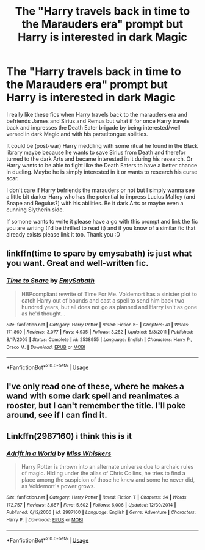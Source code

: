 #+TITLE: The "Harry travels back in time to the Marauders era" prompt but Harry is interested in dark Magic

* The "Harry travels back in time to the Marauders era" prompt but Harry is interested in dark Magic
:PROPERTIES:
:Author: Quine_
:Score: 17
:DateUnix: 1581717703.0
:DateShort: 2020-Feb-15
:FlairText: Prompt
:END:
I really like these fics when Harry travels back to the marauders era and befriends James and Sirius and Remus but what if for once Harry travels back and impresses the Death Eater brigade by being interested/well versed in dark Magic and with his parseltongue abilities.

It could be (post-war) Harry meddling with some ritual he found in the Black library maybe because he wants to save Sirius from Death and therefor turned to the dark Arts and became interested in it during his research. Or Harry wants to be able to fight like the Death Eaters to have a better chance in dueling. Maybe he is simply interested in it or wants to research his curse scar.

I don't care if Harry befriends the marauders or not but I simply wanna see a little bit darker Harry who has the potential to impress Lucius Malfoy (and Snape and Regulus?) with his abilities. Be it dark Arts or maybe even a cunning Slytherin side.

If somone wants to write it please have a go with this prompt and link the fic you are writing (I'd be thrilled to read it) and if you know of a similar fic that already exists please link it too. Thank you :D


** linkffn(time to spare by emysabath) is just what you want. Great and well-written fic.
:PROPERTIES:
:Author: Sharedo
:Score: 2
:DateUnix: 1581731654.0
:DateShort: 2020-Feb-15
:END:

*** [[https://www.fanfiction.net/s/2538955/1/][*/Time to Spare/*]] by [[https://www.fanfiction.net/u/731373/EmySabath][/EmySabath/]]

#+begin_quote
  HBPcompliant rewrite of Time For Me. Voldemort has a sinister plot to catch Harry out of bounds and cast a spell to send him back two hundred years, but all does not go as planned and Harry isn't as gone as he'd thought...
#+end_quote

^{/Site/:} ^{fanfiction.net} ^{*|*} ^{/Category/:} ^{Harry} ^{Potter} ^{*|*} ^{/Rated/:} ^{Fiction} ^{K+} ^{*|*} ^{/Chapters/:} ^{41} ^{*|*} ^{/Words/:} ^{171,869} ^{*|*} ^{/Reviews/:} ^{3,077} ^{*|*} ^{/Favs/:} ^{4,935} ^{*|*} ^{/Follows/:} ^{3,252} ^{*|*} ^{/Updated/:} ^{5/3/2011} ^{*|*} ^{/Published/:} ^{8/17/2005} ^{*|*} ^{/Status/:} ^{Complete} ^{*|*} ^{/id/:} ^{2538955} ^{*|*} ^{/Language/:} ^{English} ^{*|*} ^{/Characters/:} ^{Harry} ^{P.,} ^{Draco} ^{M.} ^{*|*} ^{/Download/:} ^{[[http://www.ff2ebook.com/old/ffn-bot/index.php?id=2538955&source=ff&filetype=epub][EPUB]]} ^{or} ^{[[http://www.ff2ebook.com/old/ffn-bot/index.php?id=2538955&source=ff&filetype=mobi][MOBI]]}

--------------

*FanfictionBot*^{2.0.0-beta} | [[https://github.com/tusing/reddit-ffn-bot/wiki/Usage][Usage]]
:PROPERTIES:
:Author: FanfictionBot
:Score: 1
:DateUnix: 1581731675.0
:DateShort: 2020-Feb-15
:END:


** I've only read one of these, where he makes a wand with some dark spell and reanimates a rooster, but I can't remember the title. I'll poke around, see if I can find it.
:PROPERTIES:
:Author: Avalon1632
:Score: 2
:DateUnix: 1581761182.0
:DateShort: 2020-Feb-15
:END:


** Linkffn(2987160) i think this is it
:PROPERTIES:
:Author: FranZarichPotter
:Score: 1
:DateUnix: 1581820741.0
:DateShort: 2020-Feb-16
:END:

*** [[https://www.fanfiction.net/s/2987160/1/][*/Adrift in a World/*]] by [[https://www.fanfiction.net/u/910880/Miss-Whiskers][/Miss Whiskers/]]

#+begin_quote
  Harry Potter is thrown into an alternate universe due to archaic rules of magic. Hiding under the alias of Chris Collins, he tries to find a place among the suspicion of those he knew and some he never did, as Voldemort's power grows.
#+end_quote

^{/Site/:} ^{fanfiction.net} ^{*|*} ^{/Category/:} ^{Harry} ^{Potter} ^{*|*} ^{/Rated/:} ^{Fiction} ^{T} ^{*|*} ^{/Chapters/:} ^{24} ^{*|*} ^{/Words/:} ^{172,757} ^{*|*} ^{/Reviews/:} ^{3,687} ^{*|*} ^{/Favs/:} ^{5,602} ^{*|*} ^{/Follows/:} ^{6,006} ^{*|*} ^{/Updated/:} ^{12/30/2014} ^{*|*} ^{/Published/:} ^{6/12/2006} ^{*|*} ^{/id/:} ^{2987160} ^{*|*} ^{/Language/:} ^{English} ^{*|*} ^{/Genre/:} ^{Adventure} ^{*|*} ^{/Characters/:} ^{Harry} ^{P.} ^{*|*} ^{/Download/:} ^{[[http://www.ff2ebook.com/old/ffn-bot/index.php?id=2987160&source=ff&filetype=epub][EPUB]]} ^{or} ^{[[http://www.ff2ebook.com/old/ffn-bot/index.php?id=2987160&source=ff&filetype=mobi][MOBI]]}

--------------

*FanfictionBot*^{2.0.0-beta} | [[https://github.com/tusing/reddit-ffn-bot/wiki/Usage][Usage]]
:PROPERTIES:
:Author: FanfictionBot
:Score: 1
:DateUnix: 1581820771.0
:DateShort: 2020-Feb-16
:END:

